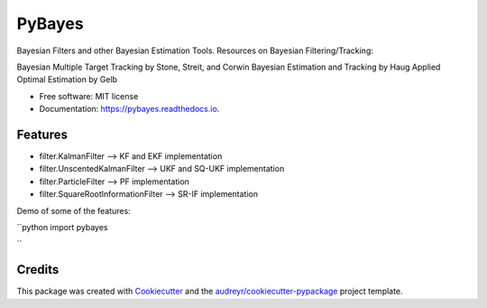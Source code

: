 =======
PyBayes
=======


.. image:: https://img.shields.io/pypi/v/pybayes.svg
        :target: https://pypi.python.org/pypi/pybayes

.. image:: https://img.shields.io/travis/kashbari/pybayes.svg
        :target: https://travis-ci.com/kashbari/pybayes

.. image:: https://readthedocs.org/projects/pybayes/badge/?version=latest
        :target: https://pybayes.readthedocs.io/en/latest/?version=latest
        :alt: Documentation Status




Bayesian Filters and other Bayesian Estimation Tools.
Resources on Bayesian Filtering/Tracking:

Bayesian Multiple Target Tracking by Stone, Streit, and Corwin
Bayesian Estimation and Tracking by Haug
Applied Optimal Estimation by Gelb


* Free software: MIT license
* Documentation: https://pybayes.readthedocs.io.


Features
--------

* filter.KalmanFilter                 --> KF and EKF implementation
* filter.UnscentedKalmanFilter        --> UKF and SQ-UKF implementation
* filter.ParticleFilter               --> PF implementation
* filter.SquareRootInformationFilter  --> SR-IF implementation

Demo of some of the features:

``python
import pybayes


``



Credits
-------

This package was created with Cookiecutter_ and the `audreyr/cookiecutter-pypackage`_ project template.

.. _Cookiecutter: https://github.com/audreyr/cookiecutter
.. _`audreyr/cookiecutter-pypackage`: https://github.com/audreyr/cookiecutter-pypackage
